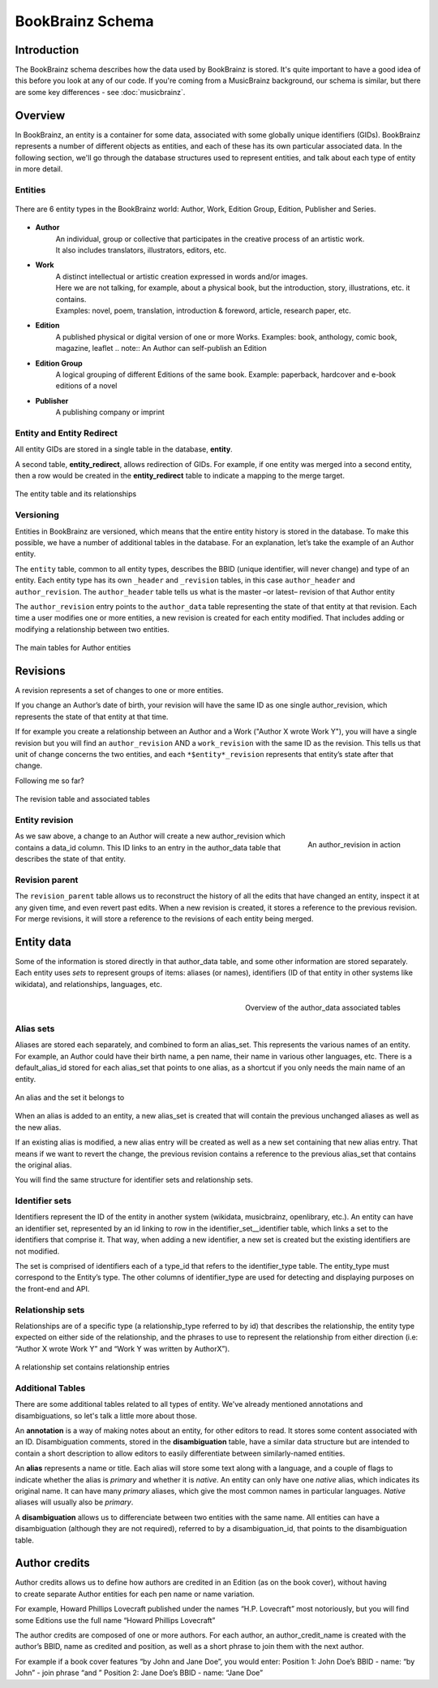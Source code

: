 #################
BookBrainz Schema
#################

Introduction
============
The BookBrainz schema describes how the data used by BookBrainz is stored. It's
quite important to have a good idea of this before you look at any of our code.
If you're coming from a MusicBrainz background, our schema is similar, but there
are some key differences - see :doc:`musicbrainz`.

Overview
========

In BookBrainz, an entity is a container for some data, associated with some
globally unique identifiers (GIDs). BookBrainz represents a number of different
objects as entities, and each of these has its own particular associated data.
In the following section, we'll go through the database structures used to
represent entities, and talk about each type of entity in more detail.

.. _entities-description:

Entities
--------

.. figure:: /_static/entity_relationships.svg
   :align: center
   :alt: BookBrainz entity types
   
   There are 6 entity types in the BookBrainz world:
   Author, Work, Edition Group, Edition, Publisher and Series.

* **Author**
   | An individual, group or collective that participates in the creative process of an artistic work.
   | It also includes translators, illustrators, editors, etc.

* **Work**
   | A distinct intellectual or artistic creation expressed in words and/or images.
   | Here we are not talking, for example, about a physical book, but the introduction, story, illustrations, etc. it contains.
   | Examples: novel, poem, translation, introduction & foreword, article, research paper, etc.

* **Edition**
   A published physical or digital version of one or more Works.
   Examples: book, anthology, comic book, magazine, leaflet
   .. note:: An Author can self-publish an Edition

* **Edition Group**
   A logical grouping of different Editions of the same book.
   Example: paperback, hardcover and e-book editions of a novel

* **Publisher**
   A publishing company or imprint

Entity and Entity Redirect
--------------------------
All entity GIDs are stored in a single table in the database, **entity**.

A second table, **entity_redirect**, allows redirection of GIDs. For example, if
one entity was merged into a second entity, then a row would be created in the
**entity_redirect** table to indicate a mapping to the merge target.

.. figure:: /_static/schema_diagrams/entity.png
   :align: center
   :alt: The entity table and its relationships

   The entity table and its relationships

Versioning
----------

Entities in BookBrainz are versioned, which means that the entire entity history
is stored in the database. To make this possible, we have a number of additional tables
in the database.
For an explanation, let’s take the example of an Author entity.

The ``entity`` table, common to all entity types, describes the BBID (unique identifier, will never change) and type of an entity.
Each entity type has its own ``_header`` and ``_revision`` tables, in this case ``author_header`` and ``author_revision``.
The ``author_header`` table tells us what is the master –or latest– revision of that Author entity

The ``author_revision`` entry points to the ``author_data`` table representing the state of that entity at that revision.
Each time a user modifies one or more entities, a new revision is created for each entity modified.
That includes adding or modifying a relationship between two entities.

.. figure:: ../_static/schema_diagrams/author_header.png
   :align: center
   :alt: The main tables for Author entities

   The main tables for Author entities


Revisions
=========

A revision represents a set of changes to one or more entities.

If you change an Author’s date of birth, your revision will have the same ID as one single author_revision, which represents the state of that entity at that time.

If for example you create a relationship between an Author and a Work ("Author X wrote Work Y"), you will have a single revision
but you will find an ``author_revision`` AND a ``work_revision`` with the same ID as the revision.
This tells us that unit of change concerns the two entities, and each ``*$entity*_revision`` represents that entity’s state after that change.

Following me so far?

.. figure:: ../_static/schema_diagrams/revision_schema.png
   :align: center
   :alt: The revision table and associated tables

   The revision table and associated tables


Entity revision
---------------

.. figure:: ../_static/schema_diagrams/author_revision_schema.png
   :align: right
   :alt: An author_revision in action

   An author_revision in action

As we saw above, a change to an Author will create a new author_revision which contains a data_id column.
This ID links to an entry in the author_data table that describes the state of that entity.

Revision parent
---------------

The ``revision_parent`` table allows us to reconstruct the history of all the edits that have changed an entity,
inspect it at any given time, and even revert past edits.
When a new revision is created, it stores a reference to the previous revision.
For merge revisions, it will store a reference to the revisions of each entity being merged.


Entity data
===========

Some of the information is stored directly in that author_data table, and some other information are stored separately.
Each entity uses *sets* to represent groups of items: aliases (or names), identifiers (ID of that entity in other systems like wikidata), and relationships, languages, etc.

.. figure:: ../_static/schema_diagrams/author_data.png
   :align: right
   :alt: Overview of the author_data associated tables

   Overview of the author_data associated tables

Alias sets
----------
Aliases are stored each separately, and combined to form an alias_set.
This represents the various names of an entity.
For example, an Author could have their birth name, a pen name, their name in various other languages, etc.
There is a default_alias_id stored for each alias_set that points to one alias, as a shortcut if you only needs the main name of an entity.

.. figure:: ../_static/schema_diagrams/alias_set.png
   :align: center
   :alt: An alias and the set it belongs to

   An alias and the set it belongs to

When an alias is added to an entity, a new alias_set is created that will contain the previous unchanged aliases as well as the new alias.

If an existing alias is modified, a new alias entry will be created as well as a new set containing that new alias entry.
That means if we want to revert the change, the previous revision contains a reference to the previous alias_set that contains the original alias.

You will find the same structure for identifier sets and relationship sets.

Identifier sets
---------------
Identifiers represent the ID of the entity in another system (wikidata, musicbrainz, openlibrary, etc.).
An entity can have an identifier set, represented by an id linking to  row in the identifier_set__identifier table, which links a set to the identifiers that comprise it.
That way, when adding a new identifier, a new set is created but the existing identifiers are not modified.

The set is comprised of identifiers each of a type_id that refers to the identifier_type table.
The entity_type must correspond to the Entity’s type.
The other columns of identifier_type are used for detecting and displaying purposes on the front-end and API.

.. image:: ../_static/schema_diagrams/identifier_sets.png
   :align: center
   :alt: Identifier sets
   
Relationship sets
-----------------
Relationships are of a specific type (a relationship_type referred to by id)
that describes the relationship, the entity type expected on either side of the relationship,
and the phrases to use to represent the relationship from either direction
(i.e: “Author X wrote Work Y” and “Work Y was written by AuthorX”).

.. figure:: ../_static/schema_diagrams/relationship.png
   :align: center
   :alt: A relationship set contains relationship entries

   A relationship set contains relationship entries
   

Additional Tables
-----------------
There are some additional tables related to all types of entity. We've already
mentioned annotations and disambiguations, so let's talk a little more about
those.

An **annotation** is a way of making notes about an entity, for other
editors to read. It stores some content associated with an ID. Disambiguation
comments, stored in the **disambiguation** table, have a similar data structure
but are intended to contain a short description to allow editors to easily
differentiate between similarly-named entities.

An **alias** represents a name or title. Each alias will store some text along
with a language, and a couple of flags to indicate whether the alias is
*primary* and whether it is *native*. An entity can only have one *native*
alias, which indicates its original name. It can have many *primary* aliases,
which give the most common names in particular languages. *Native* aliases will
usually also be *primary*.

A **disambiguation** allows us to differenciate between two entities with the same name.
All entities can have a disambiguation (although they are not required),
referred to by a disambiguation_id, that points to the disambiguation table.


Author credits
==============

.. figure:: ../_static/schema_diagrams/author_credits.png
   :align: right
   :scale: 40%
   :alt: Author credits

Author credits allows us to define how authors are credited in an Edition (as on the book cover),
without having to create separate Author entities for each pen name or name variation.

For example, Howard Phillips Lovecraft published under the names “H.P. Lovecraft” most notoriously,
but you will find some Editions use the full name “Howard Phillips Lovecraft”

The author credits are composed of one or more authors. For each author, an author_credit_name
is created with the author’s BBID, name as credited and position, as well as a short phrase to join them with the next author.

For example if a book cover features “by John and Jane Doe”, you would enter:
Position 1: John Doe’s BBID - name: “by John” - join phrase “and ”
Position 2: Jane Doe’s BBID - name: “Jane Doe”
